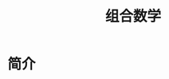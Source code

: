 # -*- org -*-

# Time-stamp: <2011-09-21 13:30:12 Wednesday by ldw>

#+OPTIONS: ^:nil author:nil timestamp:nil creator:nil H:3

#+STARTUP: indent

#+TITLE: 组合数学

#+AUTHOR:


#+STYLE: <link rel="stylesheet" type="text/css" href="/css/org.css" />


* 简介

